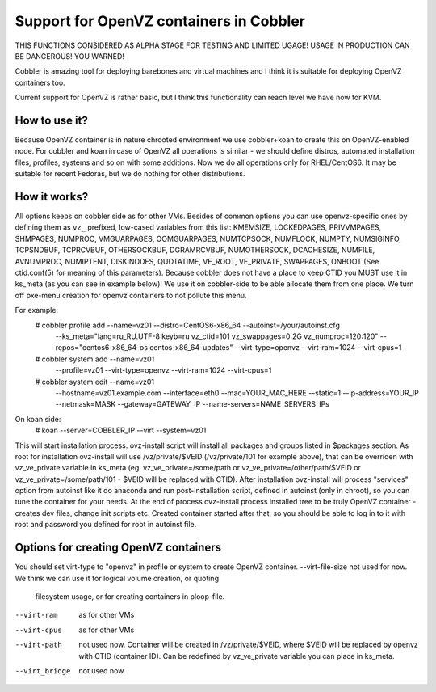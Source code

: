****************************************
Support for OpenVZ containers in Cobbler
****************************************

THIS FUNCTIONS CONSIDERED AS ALPHA STAGE FOR TESTING AND LIMITED UGAGE!
USAGE IN PRODUCTION CAN BE DANGEROUS! YOU WARNED!
 
Cobbler is amazing tool for deploying barebones and virtual machines and I think it is suitable for
deploying OpenVZ containers too.

Current support for OpenVZ is rather basic, but I think this functionality can reach level we have now for KVM.

How to use it?
##############

Because OpenVZ container is in nature chrooted environment we use cobbler+koan to create this on OpenVZ-enabled node.
For cobbler and koan in case of OpenVZ all operations is similar - we should define distros, automated installation files, profiles, 
systems and so on with some additions.
Now we do all operations only for RHEL/CentOS6. It may be suitable for recent Fedoras, but we do nothing for other 
distributions.

How it works?
#############

All options keeps on cobbler side as for other VMs.
Besides of common options you can use openvz-specific ones by defining them as ``vz_`` prefixed, low-cased variables
from this list: KMEMSIZE, LOCKEDPAGES, PRIVVMPAGES, SHMPAGES, NUMPROC, VMGUARPAGES, OOMGUARPAGES, NUMTCPSOCK,
NUMFLOCK, NUMPTY, NUMSIGINFO, TCPSNDBUF, TCPRCVBUF, OTHERSOCKBUF, DGRAMRCVBUF, NUMOTHERSOCK, DCACHESIZE, NUMFILE,
AVNUMPROC, NUMIPTENT, DISKINODES, QUOTATIME, VE_ROOT, VE_PRIVATE, SWAPPAGES, ONBOOT (See ctid.conf(5) for meaning 
of this parameters).
Because cobbler does not have a place to keep CTID you MUST use it in ks_meta (as you can see in example below)!
We use it on cobbler-side to be able allocate them from one place.
We turn off pxe-menu creation for openvz containers to not pollute this menu.

For example:
	# cobbler profile add --name=vz01 --distro=CentOS6-x86_64 --autoinst=/your/autoinst.cfg \
			--ks_meta="lang=ru_RU.UTF-8 keyb=ru vz_ctid=101 vz_swappages=0:2G vz_numproc=120:120" \
			--repos="centos6-x86_64-os centos-x86_64-updates" \
			--virt-type=openvz \
			--virt-ram=1024 \
			--virt-cpus=1

	# cobbler system add --name=vz01 \
	        --profile=vz01 \
	        --virt-type=openvz \
	        --virt-ram=1024 \
	        --virt-cpus=1
	        
	# cobbler system edit --name=vz01 \
	        --hostname=vz01.example.com \
	        --interface=eth0 \
	        --mac=YOUR_MAC_HERE \
	        --static=1 \
	        --ip-address=YOUR_IP \
	        --netmask=MASK \
	        --gateway=GATEWAY_IP \
	        --name-servers=NAME_SERVERS_IPs

On koan side:
	# koan --server=COBBLER_IP --virt --system=vz01

This will start installation process. ovz-install script will install all packages and groups listed in $packages
section. 
As root for installation ovz-install will use /vz/private/$VEID (/vz/private/101 for example above), that can be 
overriden with vz_ve_private variable in ks_meta (eg. vz_ve_private=/some/path or vz_ve_private=/other/path/$VEID
or vz_ve_private=/some/path/101 - $VEID will be replaced with CTID).
After installation ovz-install will process "services" option from autoinst like it do anaconda and run post-installation
script, defined in autoinst (only in chroot), so you can tune the container for your needs. 
At the end of process ovz-install process installed tree to be truly OpenVZ container - creates dev files, change init 
scripts etc.
Created container started after that, so you should be able to log in to it with root and password you defined for root
in autoinst file.


Options for creating OpenVZ containers
######################################

You should set virt-type to "openvz" in profile or system to create OpenVZ container.
--virt-file-size 	not used for now. We think we can use it for logical volume creation, or quoting 
					filesystem usage, or for creating containers in ploop-file.
--virt-ram			as for other VMs
--virt-cpus			as for other VMs
--virt-path			not used now. Container will be created in /vz/private/$VEID, where $VEID will be replaced by
					openvz with CTID (container ID). Can be redefined by vz_ve_private variable you can place in ks_meta.
--virt_bridge		not used now.
